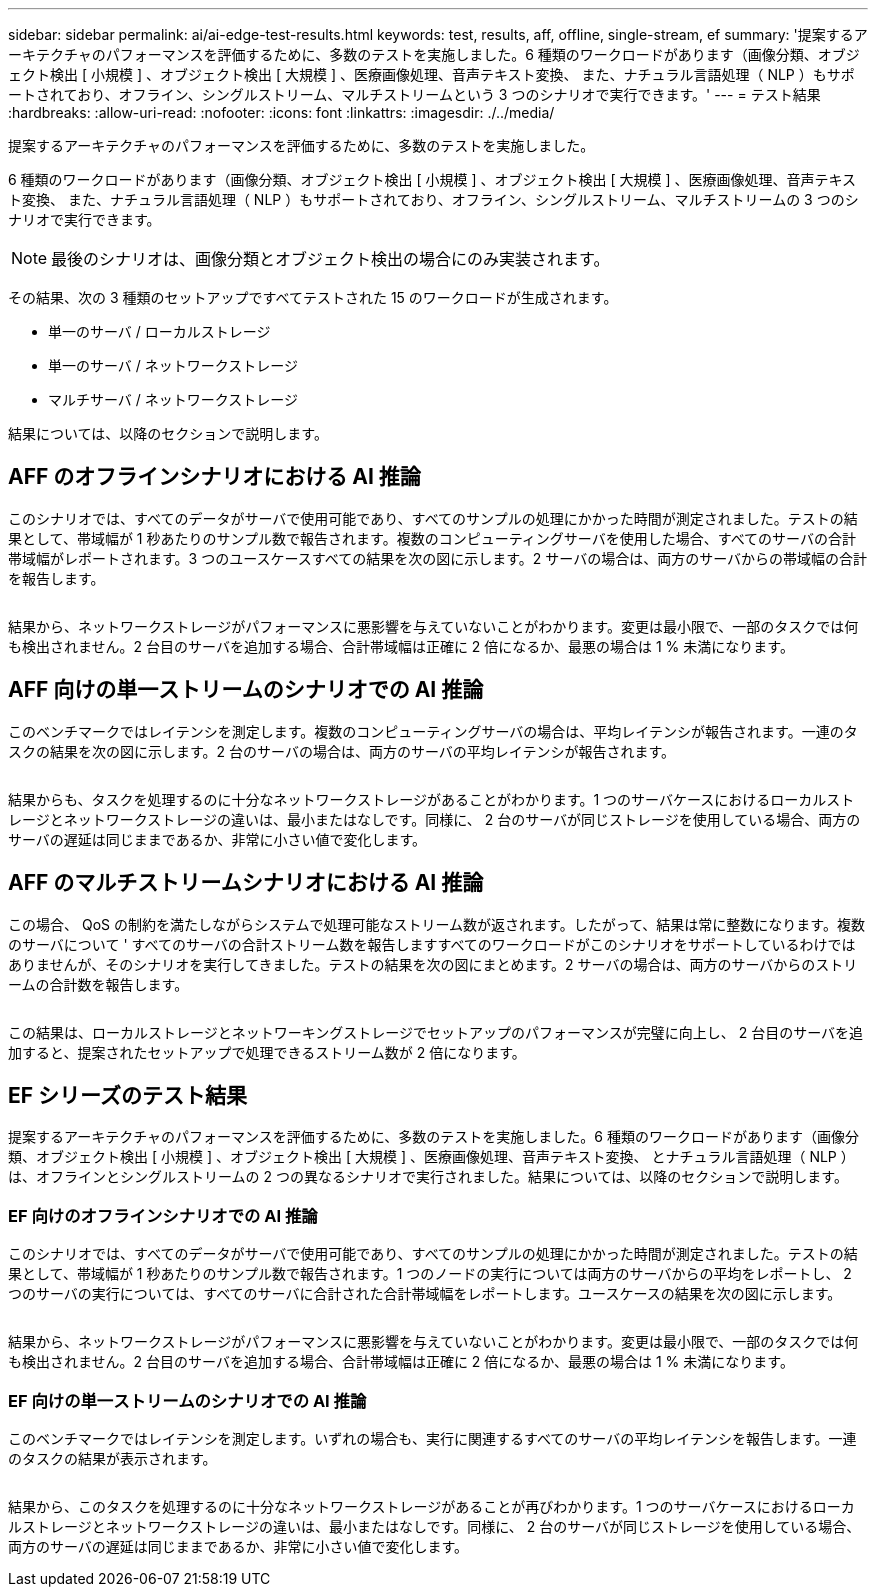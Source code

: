 ---
sidebar: sidebar 
permalink: ai/ai-edge-test-results.html 
keywords: test, results, aff, offline, single-stream, ef 
summary: '提案するアーキテクチャのパフォーマンスを評価するために、多数のテストを実施しました。6 種類のワークロードがあります（画像分類、オブジェクト検出 [ 小規模 ] 、オブジェクト検出 [ 大規模 ] 、医療画像処理、音声テキスト変換、 また、ナチュラル言語処理（ NLP ）もサポートされており、オフライン、シングルストリーム、マルチストリームという 3 つのシナリオで実行できます。' 
---
= テスト結果
:hardbreaks:
:allow-uri-read: 
:nofooter: 
:icons: font
:linkattrs: 
:imagesdir: ./../media/


[role="lead"]
提案するアーキテクチャのパフォーマンスを評価するために、多数のテストを実施しました。

6 種類のワークロードがあります（画像分類、オブジェクト検出 [ 小規模 ] 、オブジェクト検出 [ 大規模 ] 、医療画像処理、音声テキスト変換、 また、ナチュラル言語処理（ NLP ）もサポートされており、オフライン、シングルストリーム、マルチストリームの 3 つのシナリオで実行できます。


NOTE: 最後のシナリオは、画像分類とオブジェクト検出の場合にのみ実装されます。

その結果、次の 3 種類のセットアップですべてテストされた 15 のワークロードが生成されます。

* 単一のサーバ / ローカルストレージ
* 単一のサーバ / ネットワークストレージ
* マルチサーバ / ネットワークストレージ


結果については、以降のセクションで説明します。



== AFF のオフラインシナリオにおける AI 推論

このシナリオでは、すべてのデータがサーバで使用可能であり、すべてのサンプルの処理にかかった時間が測定されました。テストの結果として、帯域幅が 1 秒あたりのサンプル数で報告されます。複数のコンピューティングサーバを使用した場合、すべてのサーバの合計帯域幅がレポートされます。3 つのユースケースすべての結果を次の図に示します。2 サーバの場合は、両方のサーバからの帯域幅の合計を報告します。

image:ai-edge-image12.png[""]

結果から、ネットワークストレージがパフォーマンスに悪影響を与えていないことがわかります。変更は最小限で、一部のタスクでは何も検出されません。2 台目のサーバを追加する場合、合計帯域幅は正確に 2 倍になるか、最悪の場合は 1 % 未満になります。



== AFF 向けの単一ストリームのシナリオでの AI 推論

このベンチマークではレイテンシを測定します。複数のコンピューティングサーバの場合は、平均レイテンシが報告されます。一連のタスクの結果を次の図に示します。2 台のサーバの場合は、両方のサーバの平均レイテンシが報告されます。

image:ai-edge-image13.png[""]

結果からも、タスクを処理するのに十分なネットワークストレージがあることがわかります。1 つのサーバケースにおけるローカルストレージとネットワークストレージの違いは、最小またはなしです。同様に、 2 台のサーバが同じストレージを使用している場合、両方のサーバの遅延は同じままであるか、非常に小さい値で変化します。



== AFF のマルチストリームシナリオにおける AI 推論

この場合、 QoS の制約を満たしながらシステムで処理可能なストリーム数が返されます。したがって、結果は常に整数になります。複数のサーバについて ' すべてのサーバの合計ストリーム数を報告しますすべてのワークロードがこのシナリオをサポートしているわけではありませんが、そのシナリオを実行してきました。テストの結果を次の図にまとめます。2 サーバの場合は、両方のサーバからのストリームの合計数を報告します。

image:ai-edge-image14.png[""]

この結果は、ローカルストレージとネットワーキングストレージでセットアップのパフォーマンスが完璧に向上し、 2 台目のサーバを追加すると、提案されたセットアップで処理できるストリーム数が 2 倍になります。



== EF シリーズのテスト結果

提案するアーキテクチャのパフォーマンスを評価するために、多数のテストを実施しました。6 種類のワークロードがあります（画像分類、オブジェクト検出 [ 小規模 ] 、オブジェクト検出 [ 大規模 ] 、医療画像処理、音声テキスト変換、 とナチュラル言語処理（ NLP ）は、オフラインとシングルストリームの 2 つの異なるシナリオで実行されました。結果については、以降のセクションで説明します。



=== EF 向けのオフラインシナリオでの AI 推論

このシナリオでは、すべてのデータがサーバで使用可能であり、すべてのサンプルの処理にかかった時間が測定されました。テストの結果として、帯域幅が 1 秒あたりのサンプル数で報告されます。1 つのノードの実行については両方のサーバからの平均をレポートし、 2 つのサーバの実行については、すべてのサーバに合計された合計帯域幅をレポートします。ユースケースの結果を次の図に示します。

image:ai-edge-image15.png[""]

結果から、ネットワークストレージがパフォーマンスに悪影響を与えていないことがわかります。変更は最小限で、一部のタスクでは何も検出されません。2 台目のサーバを追加する場合、合計帯域幅は正確に 2 倍になるか、最悪の場合は 1 % 未満になります。



=== EF 向けの単一ストリームのシナリオでの AI 推論

このベンチマークではレイテンシを測定します。いずれの場合も、実行に関連するすべてのサーバの平均レイテンシを報告します。一連のタスクの結果が表示されます。

image:ai-edge-image16.png[""]

結果から、このタスクを処理するのに十分なネットワークストレージがあることが再びわかります。1 つのサーバケースにおけるローカルストレージとネットワークストレージの違いは、最小またはなしです。同様に、 2 台のサーバが同じストレージを使用している場合、両方のサーバの遅延は同じままであるか、非常に小さい値で変化します。
